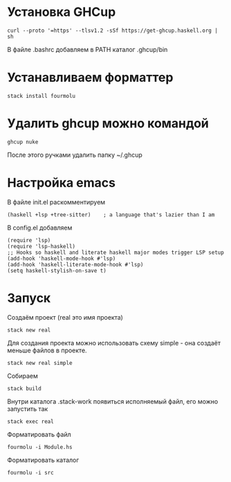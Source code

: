 * Установка GHCup
#+begin_src shell
curl --proto '=https' --tlsv1.2 -sSf https://get-ghcup.haskell.org | sh
#+end_src
В файле .bashrc добавляем в PATH каталог .ghcup/bin

* Устанавливаем форматтер
#+begin_src shell
stack install fourmolu
#+end_src

* Удалить ghcup можно командой
#+begin_src shell
ghcup nuke
#+end_src
После этого ручками удалить папку ~/.ghcup

* Настройка emacs
В файле init.el раскомментируем
#+begin_src
(haskell +lsp +tree-sitter)    ; a language that's lazier than I am
#+end_src

В config.el добавляем
#+begin_src
(require 'lsp)
(require 'lsp-haskell)
;; Hooks so haskell and literate haskell major modes trigger LSP setup
(add-hook 'haskell-mode-hook #'lsp)
(add-hook 'haskell-literate-mode-hook #'lsp)
(setq haskell-stylish-on-save t)
#+end_src

* Запуск
Создаём проект (real это имя проекта)
#+begin_src
stack new real
#+end_src

Для создания проекта можно использовать схему simple - она создаёт меньше файлов в проекте.
#+begin_src
stack new real simple
#+end_src

Собираем
#+begin_src
stack build
#+end_src

Внутри каталога .stack-work появиться исполняемый файл, его можно запустить так
#+begin_src
stack exec real
#+end_src

Форматировать файл
#+begin_src
fourmolu -i Module.hs
#+end_src

Форматировать каталог
#+begin_src
fourmolu -i src
#+end_src
